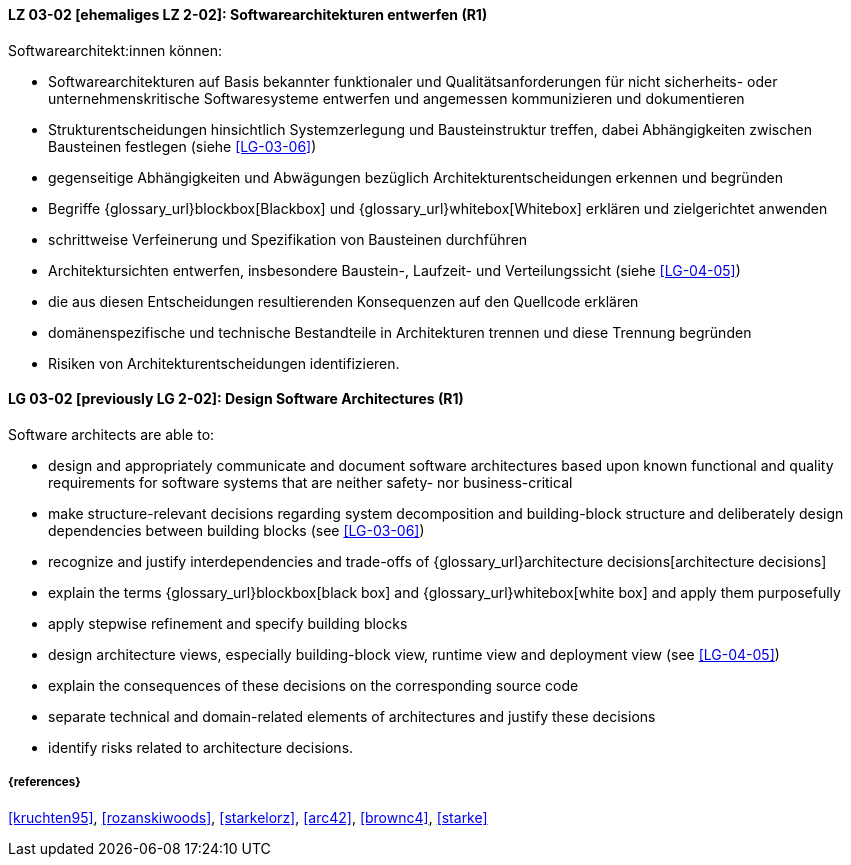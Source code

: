 
// tag::DE[]
[[LG-03-02]]
==== LZ 03-02 [ehemaliges LZ 2-02]: Softwarearchitekturen entwerfen (R1)

Softwarearchitekt:innen können:

* Softwarearchitekturen auf Basis bekannter funktionaler und Qualitätsanforderungen für nicht sicherheits- oder unternehmenskritische Softwaresysteme entwerfen und angemessen kommunizieren und dokumentieren
* Strukturentscheidungen hinsichtlich Systemzerlegung und Bausteinstruktur treffen, dabei Abhängigkeiten zwischen Bausteinen festlegen (siehe <<LG-03-06>>)
* gegenseitige Abhängigkeiten und Abwägungen bezüglich Architekturentscheidungen erkennen und begründen
* Begriffe {glossary_url}blockbox[Blackbox] und {glossary_url}whitebox[Whitebox] erklären und zielgerichtet anwenden
* schrittweise Verfeinerung und Spezifikation von Bausteinen durchführen
* Architektursichten entwerfen, insbesondere Baustein-, Laufzeit- und Verteilungssicht (siehe <<LG-04-05>>)
* die aus diesen Entscheidungen resultierenden Konsequenzen auf den Quellcode erklären
* domänenspezifische und technische Bestandteile in Architekturen trennen und diese Trennung begründen
* Risiken von Architekturentscheidungen identifizieren.

// end::DE[]

// tag::EN[]
[[LG-03-02]]
==== LG 03-02 [previously LG 2-02]: Design Software Architectures (R1)

Software architects are able to:

* design and appropriately communicate and document software architectures based upon known functional and quality requirements for software systems that are neither safety- nor business-critical
* make structure-relevant decisions regarding system decomposition and building-block structure and deliberately design dependencies between building blocks (see <<LG-03-06>>)
* recognize and justify interdependencies and trade-offs of {glossary_url}architecture decisions[architecture decisions]
* explain the terms {glossary_url}blockbox[black box] and {glossary_url}whitebox[white box] and apply them purposefully
* apply stepwise refinement and specify building blocks
* design architecture views, especially building-block view, runtime view and deployment view (see <<LG-04-05>>)
* explain the consequences of these decisions on the corresponding source code
* separate technical and domain-related elements of architectures and justify these decisions
* identify risks related to architecture decisions.

// end::EN[]

===== {references}
<<kruchten95>>, <<rozanskiwoods>>, <<starkelorz>>, <<arc42>>, <<brownc4>>, <<starke>>